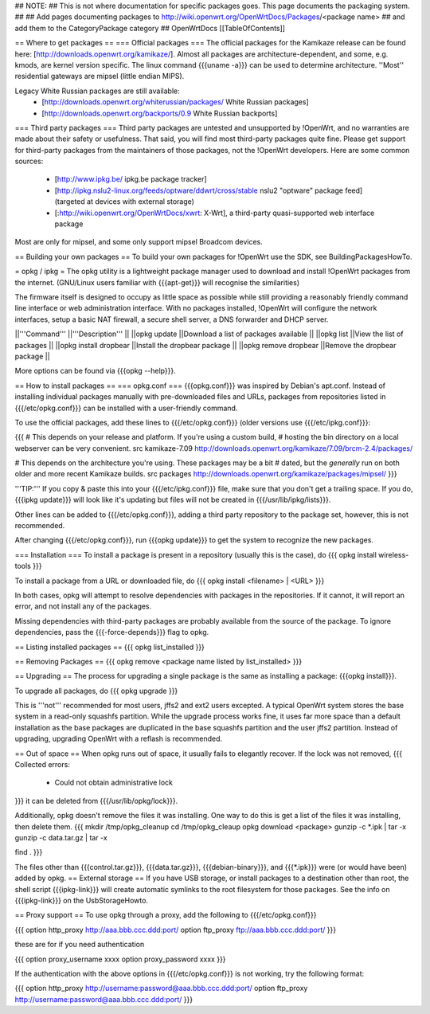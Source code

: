 ## NOTE:
## This is not where documentation for specific packages goes.  This page documents the packaging system.
##
## Add pages documenting packages to http://wiki.openwrt.org/OpenWrtDocs/Packages/<package name>
## and add them to the CategoryPackage category
##
OpenWrtDocs [[TableOfContents]]

== Where to get packages ==
=== Official packages ===
The official packages for the Kamikaze release can be found here: [http://downloads.openwrt.org/kamikaze/].  Almost all packages are architecture-dependent, and some, e.g. kmods, are kernel version specific.  The linux command {{{uname -a}}} can be used to determine architecture.  ''Most'' residential gateways are mipsel (little endian MIPS).

Legacy White Russian packages are still available:
  * [http://downloads.openwrt.org/whiterussian/packages/ White Russian packages]
  * [http://downloads.openwrt.org/backports/0.9 White Russian backports]

=== Third party packages ===
Third party packages are untested and unsupported by !OpenWrt, and no warranties are made about their safety or usefulness. That said, you will find most third-party packages quite fine. Please get support for third-party packages from the maintainers of those packages, not the !OpenWrt developers.  Here are some common sources:
  * [http://www.ipkg.be/ ipkg.be package tracker]
  * [http://ipkg.nslu2-linux.org/feeds/optware/ddwrt/cross/stable nslu2 "optware" package feed] (targeted at devices with external storage)
  * [:http://wiki.openwrt.org/OpenWrtDocs/xwrt: X-Wrt], a third-party quasi-supported web interface package


Most are only for mipsel, and some only support mipsel Broadcom devices.

== Building your own packages ==
To build your own packages for !OpenWrt use the SDK, see BuildingPackagesHowTo.

= opkg / ipkg =
The opkg utility is a lightweight package manager used to download and install !OpenWrt packages from the internet. (GNU/Linux users familiar with {{{apt-get}}} will recognise the similarities)

The firmware itself is designed to occupy as little space as possible while still providing a reasonably friendly command line interface or web administration interface. With no packages installed, !OpenWrt will configure the network interfaces, setup a basic NAT firewall, a secure shell server, a DNS forwarder and DHCP server.

||'''Command''' ||'''Description''' ||
||opkg update ||Download a list of packages available ||
||opkg list ||View the list of packages ||
||opkg install dropbear ||Install the dropbear package ||
||opkg remove dropbear ||Remove the dropbear package ||

More options can be found via {{{opkg --help}}}.

== How to install packages ==
=== opkg.conf ===
{{{opkg.conf}}} was inspired by Debian's apt.conf.  Instead of installing individual packages manually with pre-downloaded files and URLs, packages from repositories listed in {{{/etc/opkg.conf}}} can be installed with a user-friendly command.

To use the official packages, add these lines to {{{/etc/opkg.conf}}} (older versions use {{{/etc/ipkg.conf}}}:

{{{
# This depends on your release and platform.  If you're using a custom build,
# hosting the bin directory on a local webserver can be very convenient.
src kamikaze-7.09 http://downloads.openwrt.org/kamikaze/7.09/brcm-2.4/packages/

# This depends on the architecture you're using.  These packages may be a bit
# dated, but the *generally* run on both older and more recent Kamikaze builds.
src packages http://downloads.openwrt.org/kamikaze/packages/mipsel/
}}}

'''TIP:''' If you copy & paste this into your {{{/etc/ipkg.conf}}} file, make sure that you don't get a trailing space. If you do, {{{ipkg update}}} will look like it's updating but files will not be created in {{{/usr/lib/ipkg/lists}}}.

Other lines can be added to {{{/etc/opkg.conf}}}, adding a third party repository to the package set, however, this is not recommended.

After changing {{{/etc/opkg.conf}}}, run {{{opkg update}}} to get the system to recognize the new packages.

=== Installation ===
To install a package is present in a repository (usually this is the case), do
{{{
opkg install wireless-tools
}}}

To install a package from a URL or downloaded file, do
{{{
opkg install <filename> | <URL>
}}}

In both cases, opkg will attempt to resolve dependencies with packages in the repositories.  If it cannot, it will report an error, and not install any of the packages.

Missing dependencies with third-party packages are probably available from the source of the package.  To ignore dependencies, pass the {{{-force-depends}}} flag to opkg.

== Listing installed packages ==
{{{
opkg list_installed
}}}

== Removing Packages ==
{{{
opkg remove <package name listed by list_installed>
}}}

== Upgrading ==
The process for upgrading a single package is the same as installing a package: {{{opkg install}}}.

To upgrade all packages, do
{{{
opkg upgrade
}}}

This is '''not''' recommended for most users, jffs2 and ext2 users excepted.  A typical OpenWrt system stores the base system in a read-only squashfs partition.  While the upgrade process works fine, it uses far more space than a default installation as the base packages are duplicated in the base squashfs partition and the user jffs2 partition.  Instead of upgrading, upgrading OpenWrt with a reflash is recommended.

== Out of space ==
When opkg runs out of space, it usually fails to elegantly recover.  If the lock was not removed,
{{{
Collected errors:
 * Could not obtain administrative lock
}}}
it can be deleted from {{{/usr/lib/opkg/lock}}}.

Additionally, opkg doesn't remove the files it was installing.  One way to do this is get a list of the files it was installing, then delete them.
{{{
mkdir /tmp/opkg_cleanup
cd /tmp/opkg_cleaup
opkg download <package>
gunzip -c *.ipk | tar -x
gunzip -c data.tar.gz | tar -x

find .
}}}

The files other than {{{control.tar.gz}}}, {{{data.tar.gz}}}, {{{debian-binary}}}, and {{{*.ipk}}} were (or would have been) added by opkg.
== External storage ==
If you have USB storage, or install packages to a destination other than root, the shell script {{{ipkg-link}}} will create automatic symlinks to the root filesystem for those packages. See the info on {{{ipkg-link}}} on the UsbStorageHowto.

== Proxy support ==
To use opkg through a proxy, add the following to {{{/etc/opkg.conf}}}

{{{
option http_proxy http://aaa.bbb.ccc.ddd:port/
option ftp_proxy ftp://aaa.bbb.ccc.ddd:port/
}}}

these are for if you need authentication

{{{
option proxy_username xxxx
option proxy_password xxxx
}}}

If the authentication with the above options in {{{/etc/opkg.conf}}} is not working, try the following format:

{{{
option http_proxy http://username:password@aaa.bbb.ccc.ddd:port/
option ftp_proxy http://username:password@aaa.bbb.ccc.ddd:port/
}}}
